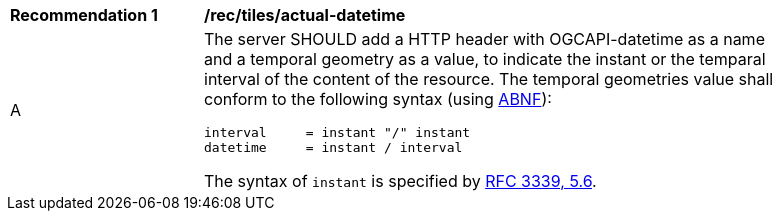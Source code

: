 [[rec_tiles_actual_datetime]]
[width="90%",cols="2,6a"]
|===
^|*Recommendation {counter:rec-id}* |*/rec/tiles/actual-datetime*
^|A |The server SHOULD add a HTTP header with OGCAPI-datetime as a name and a temporal geometry as a value, to indicate the instant or the temparal interval of the content of the resource. The temporal geometries value shall conform to the following syntax (using link:https://tools.ietf.org/html/rfc5234[ABNF]):

[source]
----
interval     = instant "/" instant
datetime     = instant / interval
----

The syntax of `instant` is specified by link:https://tools.ietf.org/html/rfc3339#section-5.6[RFC 3339, 5.6].
|===
